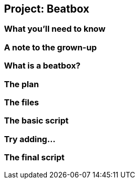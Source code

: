 == Project: Beatbox

=== What you'll need to know

=== A note to the grown-up

=== What is a beatbox?

=== The plan

=== The files

=== The basic script

=== Try adding...

=== The final script
